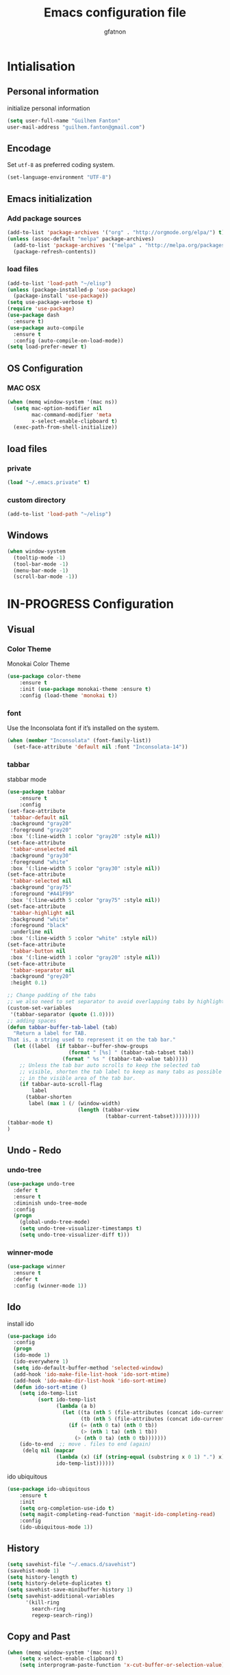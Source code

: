 #+TITLE: Emacs configuration file
#+AUTHOR: gfatnon
#+BABEL: :cache yes
#+LATEX_HEADER: \usepackage{parskip}
#+LATEX_HEADER: \usepackage{inconsolata}
#+PROPERTY: header-args :tangle yes :comments org

* Intialisation
** Personal information
initialize personal information
#+BEGIN_SRC emacs-lisp
   (setq user-full-name "Guilhem Fanton"
   user-mail-address "guilhem.fanton@gmail.com")
#+END_SRC

** Encodage
   Set =utf-8= as preferred coding system.

   #+BEGIN_SRC emacs-lisp
     (set-language-environment "UTF-8")
   #+END_SRC

** Emacs initialization
*** Add package sources
#+BEGIN_SRC emacs-lisp
(add-to-list 'package-archives '("org" . "http://orgmode.org/elpa/") t)
(unless (assoc-default "melpa" package-archives)
  (add-to-list 'package-archives '("melpa" . "http://melpa.org/packages/") t)
  (package-refresh-contents))
#+END_SRC

*** load files
#+BEGIN_SRC emacs-lisp
(add-to-list 'load-path "~/elisp")
(unless (package-installed-p 'use-package)
  (package-install 'use-package))
(setq use-package-verbose t)
(require 'use-package)
(use-package dash
  :ensure t)
(use-package auto-compile
  :ensure t
  :config (auto-compile-on-load-mode))
(setq load-prefer-newer t)
#+END_SRC

** OS Configuration
*** MAC OSX
#+BEGIN_SRC emacs-lisp
(when (memq window-system '(mac ns))
  (setq mac-option-modifier nil
        mac-command-modifier 'meta
        x-select-enable-clipboard t)
  (exec-path-from-shell-initialize))
#+END_SRC
** load files
*** private
#+BEGIN_SRC emacs-lisp
(load "~/.emacs.private" t)
#+END_SRC

*** custom directory
#+BEGIN_SRC emacs-lisp
(add-to-list 'load-path "~/elisp")
#+END_SRC
** Windows
#+BEGIN_SRC emacs-lisp
(when window-system
  (tooltip-mode -1)
  (tool-bar-mode -1)
  (menu-bar-mode -1)
  (scroll-bar-mode -1))
#+END_SRC

* IN-PROGRESS Configuration
** Visual
*** Color Theme
Monokai Color Theme
#+BEGIN_SRC emacs-lisp
(use-package color-theme
	:ensure t
	:init (use-package monokai-theme :ensure t)
	:config (load-theme 'monokai t))
#+END_SRC

*** font
Use the Inconsolata font if it’s installed on the system.

#+BEGIN_SRC emacs-lisp
(when (member "Inconsolata" (font-family-list))
  (set-face-attribute 'default nil :font "Inconsolata-14"))
#+END_SRC

*** tabbar

stabbar mode

#+BEGIN_SRC emacs-lisp
(use-package tabbar
	:ensure t
	:config
(set-face-attribute
 'tabbar-default nil
 :background "gray20"
 :foreground "gray20"
 :box '(:line-width 1 :color "gray20" :style nil))
(set-face-attribute
 'tabbar-unselected nil
 :background "gray30"
 :foreground "white"
 :box '(:line-width 5 :color "gray30" :style nil))
(set-face-attribute
 'tabbar-selected nil
 :background "gray75"
 :foreground "#A41F99"
 :box '(:line-width 5 :color "gray75" :style nil))
(set-face-attribute
 'tabbar-highlight nil
 :background "white"
 :foreground "black"
 :underline nil
 :box '(:line-width 5 :color "white" :style nil))
(set-face-attribute
 'tabbar-button nil
 :box '(:line-width 1 :color "gray20" :style nil))
(set-face-attribute
 'tabbar-separator nil
 :background "grey20"
 :height 0.1)

;; Change padding of the tabs
;; we also need to set separator to avoid overlapping tabs by highlighted tabs
(custom-set-variables
 '(tabbar-separator (quote (1.0))))
;; adding spaces
(defun tabbar-buffer-tab-label (tab)
  "Return a label for TAB.
That is, a string used to represent it on the tab bar."
  (let ((label  (if tabbar--buffer-show-groups
                    (format " [%s] " (tabbar-tab-tabset tab))
                  (format " %s " (tabbar-tab-value tab)))))
    ;; Unless the tab bar auto scrolls to keep the selected tab
    ;; visible, shorten the tab label to keep as many tabs as possible
    ;; in the visible area of the tab bar.
    (if tabbar-auto-scroll-flag
        label
      (tabbar-shorten
       label (max 1 (/ (window-width)
                       (length (tabbar-view
                                (tabbar-current-tabset)))))))))
(tabbar-mode t)
)
#+END_SRC

** Undo - Redo
*** undo-tree
#+BEGIN_SRC emacs-lisp
(use-package undo-tree
  :defer t
  :ensure t
  :diminish undo-tree-mode
  :config
  (progn
    (global-undo-tree-mode)
    (setq undo-tree-visualizer-timestamps t)
    (setq undo-tree-visualizer-diff t)))
#+END_SRC

*** winner-mode
#+BEGIN_SRC emacs-lisp
(use-package winner
  :ensure t
  :defer t
  :config (winner-mode 1))
#+END_SRC

** Ido

install ido

#+BEGIN_SRC emacs-lisp
(use-package ido
  :config
  (progn
  (ido-mode 1)
  (ido-everywhere 1)
  (setq ido-default-buffer-method 'selected-window)
  (add-hook 'ido-make-file-list-hook 'ido-sort-mtime)
  (add-hook 'ido-make-dir-list-hook 'ido-sort-mtime)
  (defun ido-sort-mtime ()
    (setq ido-temp-list
          (sort ido-temp-list
                (lambda (a b)
                  (let ((ta (nth 5 (file-attributes (concat ido-current-directory a))))
                        (tb (nth 5 (file-attributes (concat ido-current-directory b)))))
                    (if (= (nth 0 ta) (nth 0 tb))
                        (> (nth 1 ta) (nth 1 tb))
                      (> (nth 0 ta) (nth 0 tb)))))))
    (ido-to-end  ;; move . files to end (again)
     (delq nil (mapcar
                (lambda (x) (if (string-equal (substring x 0 1) ".") x))
                ido-temp-list))))))
#+END_SRC

ido ubiquitous

#+BEGIN_SRC emacs-lisp
(use-package ido-ubiquitous
	:ensure t
	:init
	(setq org-completion-use-ido t)
	(setq magit-completing-read-function 'magit-ido-completing-read)
	:config
	(ido-ubiquitous-mode 1))
#+END_SRC

** History
#+BEGIN_SRC emacs-lisp
(setq savehist-file "~/.emacs.d/savehist")
(savehist-mode 1)
(setq history-length t)
(setq history-delete-duplicates t)
(setq savehist-save-minibuffer-history 1)
(setq savehist-additional-variables
      '(kill-ring
        search-ring
        regexp-search-ring))
#+END_SRC

** Copy and Past
#+BEGIN_SRC emacs-lisp
(when (memq window-system '(mac ns))
	(setq x-select-enable-clipboard t)
	(setq interprogram-paste-function 'x-cut-buffer-or-selection-value))
#+END_SRC

** Whitespace

No whitespace at the end of the line

#+BEGIN_SRC emacs-lisp
(defun del-end-whitespace ()
  "Deletes all blank lines at the end of the file, even the last one"
  (interactive)
  (save-excursion
    (save-restriction
      (widen)
      (goto-char (point-max))
      (delete-blank-lines)
      (let ((trailnewlines (abs (skip-chars-backward "\n\t"))))
      (if (> trailnewlines 1)
          (progn
	        (delete-char trailnewlines)))))))
#+END_SRC

** auto-complete
#+BEGIN_SRC emacs-lisp
(use-package company
  :ensure t
  :config
  (add-hook 'prog-mode-hook 'company-mode))
#+END_SRC

** Ace Jump

Quickly jump to a position in the current view.

#+begin_src emacs-lisp
  (use-package ace-jump-mode
    :ensure t)
  ;; I use the jj key-chord for this; see the definitions for key-chord
#+end_src

Ace Window looks useful too.

#+begin_src emacs-lisp
(use-package ace-window
  :ensure t :defer t
  :config (setq aw-keys '(?a ?o ?e ?u ?i ?d ?h ?t ?n ?s))
  :bind ("C-x o" . ace-window))
#+end_src

And ace-isearch...

#+begin_src emacs-lisp
(use-package ace-isearch
  :ensure t :defer t
  :init (global-ace-isearch-mode 1))
#+end_src

And ace-jump-zap...

#+begin_src emacs-lisp
(use-package ace-jump-zap
  :ensure t :defer t
  :bind
  (("M-z" . ace-jump-zap-up-to-char-dwim)
   ("M-Z" . ace-jump-zap-to-char-dwim)))
#+end_src

* TODO MOD

* TODO KEY
